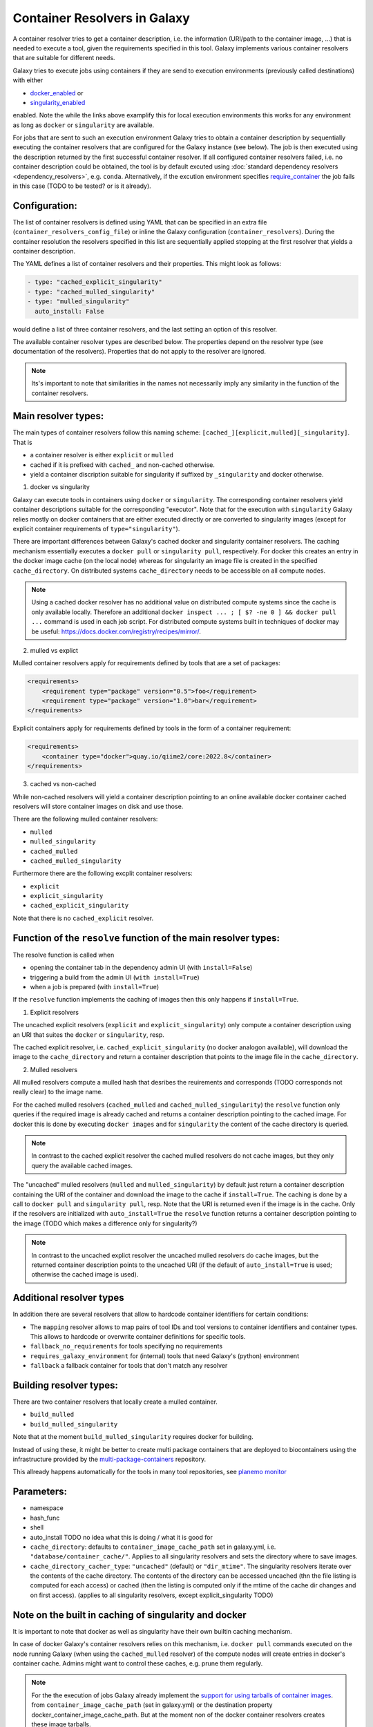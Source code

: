 .. _container_resolvers:

Container Resolvers in Galaxy
=============================

A container resolver tries to get a container description, i.e. the information
(URI/path to the container image, ...) that is needed to execute a tool, given the
requirements specified in this tool. Galaxy implements various container resolvers
that are suitable for different needs. 

Galaxy tries to execute jobs using containers if they are send
to execution environments (previously called destinations) with either 

- `docker_enabled <https://github.com/galaxyproject/galaxy/blob/0742d6e27702c60d1b8fe358ae03a267e3f252c3/lib/galaxy/config/sample/job_conf.sample.yml#L419>`_ or
- `singularity_enabled <https://github.com/galaxyproject/galaxy/blob/0742d6e27702c60d1b8fe358ae03a267e3f252c3/lib/galaxy/config/sample/job_conf.sample.yml#L556>`_

enabled. Note the while the links above examplify this for local execution
environments this works for any environment as long as ``docker`` or ``singularity``
are available.

For jobs that are sent to such an execution environment Galaxy tries
to obtain a container description by sequentially executing the container
resolvers that are configured for the Galaxy instance (see below).
The job is then executed using the description returned by the first successful
container resolver.
If all configured container resolvers failed, i.e. no container description
could be obtained, the tool is by default excuted using 
:doc:`standard dependency resolvers <dependency_resolvers>`, e.g. ``conda``.
Alternatively, if the excution environment specifies
`require_container <https://github.com/galaxyproject/galaxy/blob/0742d6e27702c60d1b8fe358ae03a267e3f252c3/lib/galaxy/config/sample/job_conf.sample.yml#L528>`_
the job fails in this case (TODO to be tested? or is it already).

Configuration:
--------------

The list of container resolvers is defined using YAML that can be
specified in an extra file (``container_resolvers_config_file``) or
inline the Galaxy configuration (``container_resolvers``). 
During the container resolution the resolvers specified in this
list are sequentially applied stopping at the first resolver that
yields a container description. 

The YAML defines a list of container resolvers and their properties.
This might look as follows:

.. code-block:: yaml

   - type: "cached_explicit_singularity"
   - type: "cached_mulled_singularity"
   - type: "mulled_singularity"
     auto_install: False

would define a list of three container resolvers, and the last setting an option
of this resolver.

The available container resolver types are described below.
The properties depend on the resolver type (see documentation
of the resolvers). Properties that do not apply to the resolver
are ignored.

.. note::

   Its's important to note that similarities in the names not necessarily
   imply any similarity in the function of the container resolvers.

Main resolver types:
--------------------

The main types of container resolvers follow this naming scheme: 
``[cached_][explicit,mulled][_singularity]``. That is

- a container resolver is either ``explicit`` or ``mulled``
- cached if it is prefixed with ``cached_`` and non-cached otherwise. 
- yield a container discription suitable for singularity if
  suffixed by ``_singularity`` and docker otherwise.

1. docker vs singularity

Galaxy can execute tools in containers using  ``docker`` or ``singularity``.
The corresponding container resolvers yield container descriptions suitable
for the corresponding "executor".
Note that for the execution with ``singularity`` Galaxy relies mostly on
docker containers that are either executed directly or are converted
to singularity images (except for explicit container requirements of
``type="singularity"``).

There are important differences between Galaxy's cached docker and singularity
container resolvers. The caching mechanism essentially executes a
``docker pull`` or ``singularity pull``, respectively. For docker this creates
an entry in the docker image cache (on the local node) whereas for
singularity an image file is created in the specified ``cache_directory``.
On distributed systems ``cache_directory`` needs to be accessible on all
compute nodes.

.. note::

   Using a cached docker resolver has no additional value on distributed compute
   systems since the cache is only available locally. 
   Therefore an additional ``docker inspect ... ; [ $? -ne 0 ] && docker pull ...``
   command is used in each job script.
   For distributed compute systems built in techniques of docker may be useful:
   https://docs.docker.com/registry/recipes/mirror/.


2. mulled vs explict

Mulled container resolvers apply for requirements defined by tools that are
a set of packages:

.. code-block:: xml

  <requirements>
      <requirement type="package" version="0.5">foo</requirement>
      <requirement type="package" version="1.0">bar</requirement>
  </requirements>

Explicit containers apply for requirements defined by tools in the form of a
container requirement:

.. code-block:: xml

  <requirements>
      <container type="docker">quay.io/qiime2/core:2022.8</container>
  </requirements>

3. cached vs non-cached

While non-cached resolvers will yield a container description pointing to an online
available docker container cached resolvers will store container images on disk and
use those.

There are the following mulled container resolvers:

- ``mulled``
- ``mulled_singularity``
- ``cached_mulled``
- ``cached_mulled_singularity``

Furthermore there are the following excplit container resolvers:

- ``explicit``
- ``explicit_singularity``
- ``cached_explicit_singularity``

Note that there is no ``cached_explicit`` resolver.

Function of the ``resolve`` function of the main resolver types:
----------------------------------------------------------------

The resolve function is called when 

- opening the container tab in the dependency admin UI (with ``install=False``)
- triggering a build from the admin UI (``with install=True``)
- when a job is prepared (with ``install=True``)

If the ``resolve`` function implements the caching of images then this only
happens if ``install=True``.

1. Explicit resolvers

The uncached explicit resolvers (``explicit`` and ``explicit_singularity``) only
compute a container description using an URI that suites the ``docker`` or
``singularity``, resp.

The cached explicit resolver, i.e. ``cached_explicit_singularity`` (no docker
analogon available), will download the image to the ``cache_directory`` and
return a container description that points to the image file in the
``cache_directory``.

2. Mulled resolvers

All mulled resolvers compute a mulled hash that desribes the reuirements and
corresponds (TODO corresponds not really clear) to the image name.

For the cached mulled resolvers (``cached_mulled`` and ``cached_mulled_singularity``)
the ``resolve`` function only queries if the required image is already cached
and returns a container description pointing to the cached image. For docker this is
done by executing ``docker images`` and for ``singularity`` the content of the
cache directory is queried.

.. note::

    In contrast to the cached explicit resolver the cached mulled resolvers do not
    cache images, but they only query the available cached images.

The "uncached" mulled resolvers (``mulled`` and ``mulled_singularity``) by default just return a container description containing
the URI of the container and download the image to the cache if ``install=True``.
The caching is done by a call to ``docker pull`` and ``singularity pull``, resp.
Note that the URI is returned even if the image is in the cache. 
Only if the resolvers are initialized with ``auto_install=True`` the ``resolve``
function returns a container description pointing to the image (TODO which makes a difference only for singularity?)

.. note::

    In contrast to the uncached explict resolver the uncached mulled resolvers do
    cache images, but the returned container description points to the uncached URI
    (if the default of ``auto_install=True`` is used; otherwise the cached image
    is used).

Additional resolver types
-------------------------

In addition there are several resolvers that allow to hardcode container identifiers
for certain conditions:

- The ``mapping`` resolver allows to map pairs of tool IDs and tool versions to
  container identifiers and container types. This allows to hardcode or overwrite
  container definitions for specific tools.
- ``fallback_no_requirements`` for tools specifying no requirements
- ``requires_galaxy_environment`` for (internal) tools that need Galaxy's (python) environment
- ``fallback`` a fallback container for tools that don't match any resolver

Building resolver types:
------------------------

There are two container resolvers that locally create a mulled container.

- ``build_mulled``
- ``build_mulled_singularity``

Note that at the moment ``build_mulled_singularity`` requires docker for building.

Instead of using these, it might be better to create multi package containers
that are deployed to biocontainers using the infrastructure provided by the
`multi-package-containers <https://github.com/BioContainers/multi-package-containers>`_
repository.

This allready happens automatically for the tools in many tool repositories, see
`planemo monitor <https://github.com/galaxyproject/planemo-monitor>`_


Parameters:
-----------

- namespace
- hash_func
- shell

- auto_install TODO no idea what this is doing / what it is good for

- ``cache_directory``: defaults to ``container_image_cache_path`` set in galaxy.yml,
  i.e. ``"database/container_cache/"``. Applies to all singularity resolvers and sets
  the directory where to save images.
- ``cache_directory_cacher_type``: ``"uncached"`` (default) or ``"dir_mtime"``.
  The singularity resolvers iterate over the contents of the cache directory. The contents
  of the directory can be accessed uncached (thn the file listing is computed for each access)
  or cached (then the listing is computed only if the mtime of the cache dir changes and on first access).
  (applies to all singularity resolvers, except explicit_singularity TODO)

Note on the built in caching of singularity and docker
------------------------------------------------------

It is important to note that docker as well as singularity have their own builtin
caching mechanism.

In case of docker Galaxy's container resolvers relies on this mechanism, i.e.
``docker pull`` commands executed on the node running Galaxy (when using the
``cached_mulled`` resolver) of the compute nodes will create entries in docker's
container cache. Admins might want to control these caches, e.g. prune them
regularly.

.. note::

   For the the execution of jobs Galaxy already implement the `support for using
   tarballs of container images
   <https://github.com/galaxyproject/galaxy/blob/c517e805771cc16807dfe675075a13fe6343f01f/lib/galaxy/tool_util/deps/container_classes.py#L319>`_.
   from ``container_image_cache_path`` (set in galaxy.yml) or the destination
   property docker_container_image_cache_path. But at the moment non of the
   docker container resolvers creates these image tarballs.

Also singularity has its own caching mechanism and caches by default to ``$HOME/.singularity``.
It may be cleaned regularly using ``singularity cache`` of be disabled by using the
``SINGULARITY_DISABLE_CACHE``. Environment variable.

Setting up Galaxy using docker / singularity on distributed compute resources
(in particular in real user setups) requires careful planning.